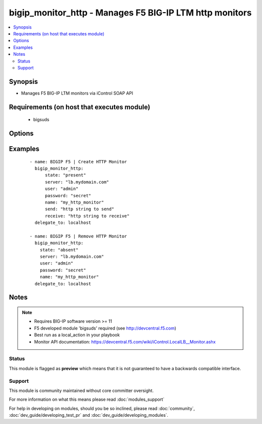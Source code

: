 .. _bigip_monitor_http:


bigip_monitor_http - Manages F5 BIG-IP LTM http monitors
++++++++++++++++++++++++++++++++++++++++++++++++++++++++

.. versionadded:: 1.4


.. contents::
   :local:
   :depth: 2


Synopsis
--------

* Manages F5 BIG-IP LTM monitors via iControl SOAP API


Requirements (on host that executes module)
-------------------------------------------

  * bigsuds


Options
-------

.. raw:: html

    <table border=1 cellpadding=4>
    <tr>
    <th class="head">parameter</th>
    <th class="head">required</th>
    <th class="head">default</th>
    <th class="head">choices</th>
    <th class="head">comments</th>
    </tr>
                <tr><td>interval<br/><div style="font-size: small;"></div></td>
    <td>no</td>
    <td>none</td>
        <td></td>
        <td><div>The interval specifying how frequently the monitor instance of this template will run. By default, this interval is used for up and down states. The default API setting is 5.</div>        </td></tr>
                <tr><td>ip<br/><div style="font-size: small;"></div></td>
    <td>no</td>
    <td>none</td>
        <td></td>
        <td><div>IP address part of the ipport definition. The default API setting is "0.0.0.0".</div>        </td></tr>
                <tr><td>name<br/><div style="font-size: small;"></div></td>
    <td>yes</td>
    <td></td>
        <td></td>
        <td><div>Monitor name</div></br>
    <div style="font-size: small;">aliases: monitor<div>        </td></tr>
                <tr><td>parent<br/><div style="font-size: small;"></div></td>
    <td>no</td>
    <td>http</td>
        <td></td>
        <td><div>The parent template of this monitor template</div>        </td></tr>
                <tr><td>parent_partition<br/><div style="font-size: small;"></div></td>
    <td>no</td>
    <td>Common</td>
        <td></td>
        <td><div>Partition for the parent monitor</div>        </td></tr>
                <tr><td>partition<br/><div style="font-size: small;"></div></td>
    <td>no</td>
    <td>Common</td>
        <td></td>
        <td><div>Partition for the monitor</div>        </td></tr>
                <tr><td>password<br/><div style="font-size: small;"></div></td>
    <td>yes</td>
    <td></td>
        <td></td>
        <td><div>The password for the user account used to connect to the BIG-IP. This option can be omitted if the environment variable <code>F5_PASSWORD</code> is set.</div>        </td></tr>
                <tr><td>port<br/><div style="font-size: small;"></div></td>
    <td>no</td>
    <td>none</td>
        <td></td>
        <td><div>Port address part of the ip/port definition. The default API setting is 0.</div>        </td></tr>
                <tr><td>receive<br/><div style="font-size: small;"></div></td>
    <td>yes</td>
    <td>none</td>
        <td></td>
        <td><div>The receive string for the monitor call</div>        </td></tr>
                <tr><td>receive_disable<br/><div style="font-size: small;"></div></td>
    <td>yes</td>
    <td>none</td>
        <td></td>
        <td><div>The receive disable string for the monitor call</div>        </td></tr>
                <tr><td>send<br/><div style="font-size: small;"></div></td>
    <td>yes</td>
    <td>none</td>
        <td></td>
        <td><div>The send string for the monitor call</div>        </td></tr>
                <tr><td>server<br/><div style="font-size: small;"></div></td>
    <td>yes</td>
    <td></td>
        <td></td>
        <td><div>The BIG-IP host. This option can be omitted if the environment variable <code>F5_SERVER</code> is set.</div>        </td></tr>
                <tr><td>server_port<br/><div style="font-size: small;"> (added in 2.2)</div></td>
    <td>no</td>
    <td>443</td>
        <td></td>
        <td><div>The BIG-IP server port. This option can be omitted if the environment variable <code>F5_SERVER_PORT</code> is set.</div>        </td></tr>
                <tr><td>state<br/><div style="font-size: small;"></div></td>
    <td>no</td>
    <td>present</td>
        <td><ul><li>present</li><li>absent</li></ul></td>
        <td><div>Monitor state</div>        </td></tr>
                <tr><td>time_until_up<br/><div style="font-size: small;"></div></td>
    <td>no</td>
    <td>none</td>
        <td></td>
        <td><div>Specifies the amount of time in seconds after the first successful response before a node will be marked up. A value of 0 will cause a node to be marked up immediately after a valid response is received from the node. The default API setting is 0.</div>        </td></tr>
                <tr><td>timeout<br/><div style="font-size: small;"></div></td>
    <td>no</td>
    <td>none</td>
        <td></td>
        <td><div>The number of seconds in which the node or service must respond to the monitor request. If the target responds within the set time period, it is considered up. If the target does not respond within the set time period, it is considered down. You can change this number to any number you want, however, it should be 3 times the interval number of seconds plus 1 second. The default API setting is 16.</div>        </td></tr>
                <tr><td>user<br/><div style="font-size: small;"></div></td>
    <td>yes</td>
    <td></td>
        <td></td>
        <td><div>The username to connect to the BIG-IP with. This user must have administrative privileges on the device. This option can be omitted if the environment variable <code>F5_USER</code> is set.</div>        </td></tr>
                <tr><td>validate_certs<br/><div style="font-size: small;"> (added in 2.0)</div></td>
    <td>no</td>
    <td>True</td>
        <td><ul><li>True</li><li>False</li></ul></td>
        <td><div>If <code>no</code>, SSL certificates will not be validated. This should only be used on personally controlled sites using self-signed certificates. This option can be omitted if the environment variable <code>F5_VALIDATE_CERTS</code> is set.</div>        </td></tr>
        </table>
    </br>



Examples
--------

 ::

    
    - name: BIGIP F5 | Create HTTP Monitor
      bigip_monitor_http:
          state: "present"
          server: "lb.mydomain.com"
          user: "admin"
          password: "secret"
          name: "my_http_monitor"
          send: "http string to send"
          receive: "http string to receive"
      delegate_to: localhost
    
    - name: BIGIP F5 | Remove HTTP Monitor
      bigip_monitor_http:
        state: "absent"
        server: "lb.mydomain.com"
        user: "admin"
        password: "secret"
        name: "my_http_monitor"
      delegate_to: localhost


Notes
-----

.. note::
    - Requires BIG-IP software version >= 11
    - F5 developed module 'bigsuds' required (see http://devcentral.f5.com)
    - Best run as a local_action in your playbook
    - Monitor API documentation: https://devcentral.f5.com/wiki/iControl.LocalLB__Monitor.ashx



Status
~~~~~~

This module is flagged as **preview** which means that it is not guaranteed to have a backwards compatible interface.


Support
~~~~~~~

This module is community maintained without core committer oversight.

For more information on what this means please read :doc:`modules_support`


For help in developing on modules, should you be so inclined, please read :doc:`community`, :doc:`dev_guide/developing_test_pr` and :doc:`dev_guide/developing_modules`.